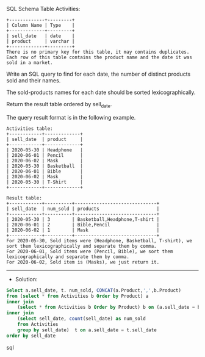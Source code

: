 SQL Schema
Table Activities:
#+BEGIN_EXAMPLE
+-------------+---------+
| Column Name | Type    |
+-------------+---------+
| sell_date   | date    |
| product     | varchar |
+-------------+---------+
There is no primary key for this table, it may contains duplicates.
Each row of this table contains the product name and the date it was sold in a market.
#+END_EXAMPLE

Write an SQL query to find for each date, the number of distinct products sold and their names.

The sold-products names for each date should be sorted lexicographically. 

Return the result table ordered by sell_date.

The query result format is in the following example.
#+BEGIN_EXAMPLE
Activities table:
+------------+-------------+
| sell_date  | product     |
+------------+-------------+
| 2020-05-30 | Headphone   |
| 2020-06-01 | Pencil      |
| 2020-06-02 | Mask        |
| 2020-05-30 | Basketball  |
| 2020-06-01 | Bible       |
| 2020-06-02 | Mask        |
| 2020-05-30 | T-Shirt     |
+------------+-------------+

Result table:
+------------+----------+------------------------------+
| sell_date  | num_sold | products                     |
+------------+----------+------------------------------+
| 2020-05-30 | 3        | Basketball,Headphone,T-shirt |
| 2020-06-01 | 2        | Bible,Pencil                 |
| 2020-06-02 | 1        | Mask                         |
+------------+----------+------------------------------+
For 2020-05-30, Sold items were (Headphone, Basketball, T-shirt), we sort them lexicographically and separate them by comma.
For 2020-06-01, Sold items were (Pencil, Bible), we sort them lexicographically and separate them by comma.
For 2020-06-02, Sold item is (Masks), we just return it.
#+END_EXAMPLE




---------------------------------------------------------------------
- Solution:

#+BEGIN_SRC sql
Select a.sell_date, t. num_sold, CONCAT(a.Product,',',b.Product)
from (select * from Activities b Order by Product) a
inner join 
    (select * from Activities b Order by Product) b on (a.sell_date = b.sell_date and a.Product != b.Product)
inner join 
    (select sell_date, count(sell_date) as num_sold
    from Activities 
    group by sell_date)  t on a.sell_date = t.sell_date
order by sell_date
#+END_SRC sql
